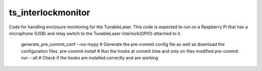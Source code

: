 ###################
ts_interlockmonitor
###################

Code for handling enclosure monitoring for the TunableLaser.
This code is expected to run on a Raspberry Pi that has a microphone (USB) and relay switch to the TunableLaser interlock(GPIO) attached to it.

    generate_pre_commit_conf --no-mypy # Generate the pre-commit config file as well as download the configuration files.
    pre-commit install # Run the hooks at commit time and only on files modified
    pre-commit run --all # Check if the hooks are installed correctly and are working
